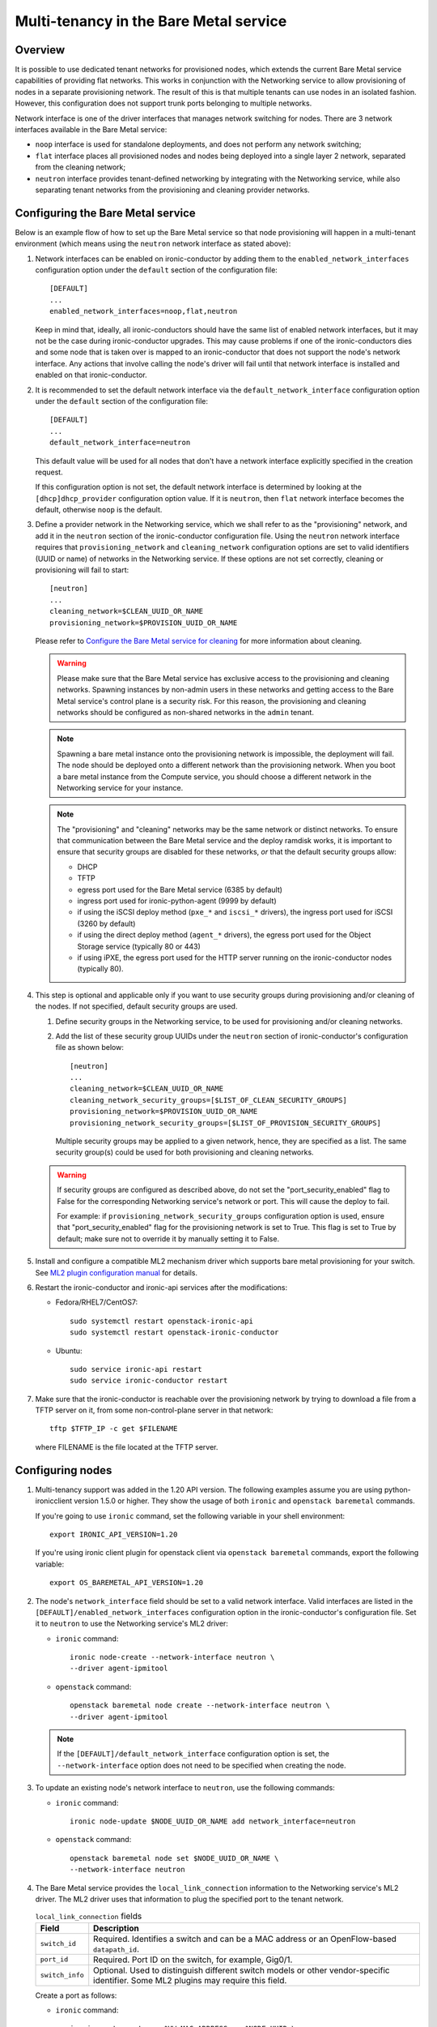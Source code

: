 .. _multitenancy:

=======================================
Multi-tenancy in the Bare Metal service
=======================================

Overview
========

It is possible to use dedicated tenant networks for provisioned nodes, which
extends the current Bare Metal service capabilities of providing flat networks.
This works in conjunction with the Networking service to allow provisioning of
nodes in a separate provisioning network. The result of this is that multiple
tenants can use nodes in an isolated fashion. However, this configuration does
not support trunk ports belonging to multiple networks.

Network interface is one of the driver interfaces that manages network
switching for nodes. There are 3 network interfaces available in
the Bare Metal service:

- ``noop`` interface is used for standalone deployments, and does not perform
  any network switching;

- ``flat`` interface places all provisioned nodes and nodes being deployed into
  a single layer 2 network, separated from the cleaning network;

- ``neutron`` interface provides tenant-defined networking by integrating with
  the Networking service, while also separating tenant networks from the
  provisioning and cleaning provider networks.

Configuring the Bare Metal service
==================================

Below is an example flow of how to set up the Bare Metal service so that node
provisioning will happen in a multi-tenant environment (which means using the
``neutron`` network interface as stated above):

#. Network interfaces can be enabled on ironic-conductor by adding them to the
   ``enabled_network_interfaces`` configuration option under the ``default``
   section of the configuration file::

    [DEFAULT]
    ...
    enabled_network_interfaces=noop,flat,neutron

   Keep in mind that, ideally, all ironic-conductors should have the same list
   of enabled network interfaces, but it may not be the case during
   ironic-conductor upgrades. This may cause problems if one of the
   ironic-conductors dies and some node that is taken over is mapped to an
   ironic-conductor that does not support the node's network interface.
   Any actions that involve calling the node's driver will fail until that
   network interface is installed and enabled on that ironic-conductor.

#. It is recommended to set the default network interface via the
   ``default_network_interface`` configuration option under the ``default``
   section of the configuration file::

    [DEFAULT]
    ...
    default_network_interface=neutron

   This default value will be used for all nodes that don't have a network
   interface explicitly specified in the creation request.

   If this configuration option is not set, the default network interface is
   determined by looking at the ``[dhcp]dhcp_provider`` configuration option
   value. If it is ``neutron``, then ``flat`` network interface becomes the
   default, otherwise ``noop`` is the default.

#. Define a provider network in the Networking service, which we shall refer to
   as the "provisioning" network, and add it in the ``neutron`` section of the
   ironic-conductor configuration file. Using the ``neutron`` network interface
   requires that ``provisioning_network`` and ``cleaning_network``
   configuration options are set to valid identifiers (UUID or name) of
   networks in the  Networking service. If these options are not set correctly,
   cleaning or provisioning will fail to start::

    [neutron]
    ...
    cleaning_network=$CLEAN_UUID_OR_NAME
    provisioning_network=$PROVISION_UUID_OR_NAME

   Please refer to `Configure the Bare Metal service for cleaning`_ for more
   information about cleaning.

   .. warning::
      Please make sure that the Bare Metal service has exclusive access to the
      provisioning and cleaning networks. Spawning instances by non-admin users
      in these networks and getting access to the Bare Metal service's control
      plane is a security risk. For this reason, the provisioning and cleaning
      networks should be configured as non-shared networks in the ``admin``
      tenant.

   .. note::
      Spawning a bare metal instance onto the provisioning network is
      impossible, the deployment will fail. The node should be deployed onto a
      different network than the provisioning network. When you boot a bare
      metal instance from the Compute service, you should choose a different
      network in the Networking service for your instance.

   .. note::
      The "provisioning" and "cleaning" networks may be the same network or
      distinct networks. To ensure that communication between the Bare Metal
      service and the deploy ramdisk works, it is important to ensure that
      security groups are disabled for these networks, *or* that the default
      security groups allow:

      * DHCP
      * TFTP
      * egress port used for the Bare Metal service (6385 by default)
      * ingress port used for ironic-python-agent (9999 by default)
      * if using the iSCSI deploy method (``pxe_*`` and ``iscsi_*`` drivers),
        the ingress port used for iSCSI (3260 by default)
      * if using the direct deploy method (``agent_*`` drivers), the egress
        port used for the Object Storage service (typically 80 or 443)
      * if using iPXE, the egress port used for the HTTP server running
        on the ironic-conductor nodes (typically 80).


#. This step is optional and applicable only if you want to use security
   groups during provisioning and/or cleaning of the nodes. If not specified,
   default security groups are used.

   #. Define security groups in the Networking service, to be used for
      provisioning and/or cleaning networks.

   #. Add the list of these security group UUIDs under the ``neutron`` section
      of ironic-conductor's configuration file as shown below::

        [neutron]
        ...
        cleaning_network=$CLEAN_UUID_OR_NAME
        cleaning_network_security_groups=[$LIST_OF_CLEAN_SECURITY_GROUPS]
        provisioning_network=$PROVISION_UUID_OR_NAME
        provisioning_network_security_groups=[$LIST_OF_PROVISION_SECURITY_GROUPS]

      Multiple security groups may be applied to a given network, hence,
      they are specified as a list.
      The same security group(s) could be used for both provisioning and
      cleaning networks.

   .. warning::
       If security groups are configured as described above, do not
       set the "port_security_enabled" flag to False for the corresponding
       Networking service's network or port. This will cause the deploy to fail.

       For example: if ``provisioning_network_security_groups`` configuration
       option is used, ensure that "port_security_enabled" flag for the
       provisioning network is set to True. This flag is set to True by
       default; make sure not to override it by manually setting it to False.

#. Install and configure a compatible ML2 mechanism driver which supports bare
   metal provisioning for your switch. See `ML2 plugin configuration manual
   <http://docs.openstack.org/networking-guide/config-ml2.html>`_
   for details.

#. Restart the ironic-conductor and ironic-api services after the
   modifications:

   - Fedora/RHEL7/CentOS7::

      sudo systemctl restart openstack-ironic-api
      sudo systemctl restart openstack-ironic-conductor

   - Ubuntu::

      sudo service ironic-api restart
      sudo service ironic-conductor restart

#. Make sure that the ironic-conductor is reachable over the provisioning
   network by trying to download a file from a TFTP server on it, from some
   non-control-plane server in that network::

    tftp $TFTP_IP -c get $FILENAME

   where FILENAME is the file located at the TFTP server.

Configuring nodes
=================

#. Multi-tenancy support was added in the 1.20 API version. The following
   examples assume you are using python-ironicclient version 1.5.0 or higher.
   They show the usage of both ``ironic`` and ``openstack baremetal`` commands.

   If you're going to use ``ironic`` command, set the following variable in
   your shell environment::

    export IRONIC_API_VERSION=1.20

   If you're using ironic client plugin for openstack client via
   ``openstack baremetal`` commands, export the following variable::

    export OS_BAREMETAL_API_VERSION=1.20

#. The node's ``network_interface`` field should be set to a valid network
   interface. Valid interfaces are listed in the
   ``[DEFAULT]/enabled_network_interfaces`` configuration option in the
   ironic-conductor's configuration file. Set it to ``neutron`` to use the
   Networking service's ML2 driver:

   - ``ironic`` command::

      ironic node-create --network-interface neutron \
      --driver agent-ipmitool

   - ``openstack`` command::

      openstack baremetal node create --network-interface neutron \
      --driver agent-ipmitool

   .. note::
      If the ``[DEFAULT]/default_network_interface`` configuration option is
      set, the ``--network-interface`` option does not need to be specified
      when creating the node.

#. To update an existing node's network interface to ``neutron``, use the
   following commands:

   - ``ironic`` command::

      ironic node-update $NODE_UUID_OR_NAME add network_interface=neutron

   - ``openstack`` command::

      openstack baremetal node set $NODE_UUID_OR_NAME \
      --network-interface neutron

#. The Bare Metal service provides the ``local_link_connection`` information to
   the Networking service's ML2 driver. The ML2 driver uses that information to
   plug the specified port to the tenant network.

   .. list-table:: ``local_link_connection`` fields
      :header-rows: 1

      * - Field
        - Description
      * - ``switch_id``
        - Required. Identifies a switch and can be a MAC address or an
          OpenFlow-based ``datapath_id``.
      * - ``port_id``
        - Required. Port ID on the switch, for example, Gig0/1.
      * - ``switch_info``
        - Optional. Used to distinguish different switch models or other
          vendor-specific identifier. Some ML2 plugins may require this
          field.

   Create a port as follows:

   - ``ironic`` command::

      ironic port-create -a $HW_MAC_ADDRESS -n $NODE_UUID \
      -l switch_id=$SWITCH_MAC_ADDRESS -l switch_info=$SWITCH_HOSTNAME \
      -l port_id=$SWITCH_PORT --pxe-enabled true

   - ``openstack`` command::

      openstack baremetal port create $HW_MAC_ADDRESS --node $NODE_UUID \
      --local-link-connection switch_id=$SWITCH_MAC_ADDRESS \
      --local-link-connection switch_info=$SWITCH_HOSTNAME \
      --local-link-connection port_id=$SWITCH_PORT --pxe-enabled true

#. Check the port configuration:

   - ``ironic`` command::

      ironic port-show $PORT_UUID

   - ``openstack`` command::

      openstack baremetal port show $PORT_UUID

After these steps, the provisioning of the created node will happen in the
provisioning network, and then the node will be moved to the tenant network
that was requested.

.. _`Configure the Bare Metal service for cleaning`: http://docs.openstack.org/project-install-guide/baremetal/draft/configure-cleaning.html
